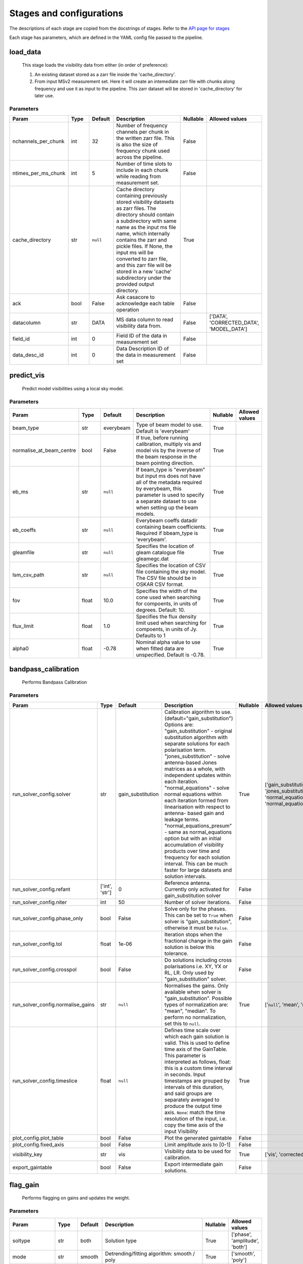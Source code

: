 Stages and configurations
#########################

.. This page is generated using docs/generate_config.py

The descriptions of each stage are copied from the docstrings of stages.
Refer to the `API page for stages <package/guide.html#stages>`_

Each stage has parameters, which are defined in the YAML config file passed to the pipeline.


load_data
*********

    This stage loads the visibility data from either (in order of preference):

    1. An existing dataset stored as a zarr file inside the 'cache_directory'.
    2. From input MSv2 measurement set. Here it will create an intemediate
       zarr file with chunks along frequency and use it as input to the
       pipeline. This zarr dataset will be stored in 'cache_directory' for
       later use.

Parameters
==========

..  table::
    :width: 100%
    :widths: 15, 10, 10, 45, 10, 10

    +---------------------+--------+-----------+---------------------------------------------------------------------------------+------------+------------------------------------------+
    | Param               | Type   | Default   | Description                                                                     | Nullable   | Allowed values                           |
    +=====================+========+===========+=================================================================================+============+==========================================+
    | nchannels_per_chunk | int    | 32        | Number of frequency channels per chunk in the             written zarr file.    | False      |                                          |
    |                     |        |           | This is also the size of frequency chunk             used across the pipeline.  |            |                                          |
    +---------------------+--------+-----------+---------------------------------------------------------------------------------+------------+------------------------------------------+
    | ntimes_per_ms_chunk | int    | 5         | Number of time slots to include in each chunk             while reading from    | False      |                                          |
    |                     |        |           | measurement set.                                                                |            |                                          |
    +---------------------+--------+-----------+---------------------------------------------------------------------------------+------------+------------------------------------------+
    | cache_directory     | str    | ``null``  | Cache directory containing previously stored             visibility datasets as | True       |                                          |
    |                     |        |           | zarr files. The directory should contain             a subdirectory with same   |            |                                          |
    |                     |        |           | name as the input ms file name, which             internally contains the zarr  |            |                                          |
    |                     |        |           | and pickle files.             If None, the input ms will be converted to zarr   |            |                                          |
    |                     |        |           | file,             and this zarr file will be stored in a new 'cache'            |            |                                          |
    |                     |        |           | subdirectory under the provided output directory.                               |            |                                          |
    +---------------------+--------+-----------+---------------------------------------------------------------------------------+------------+------------------------------------------+
    | ack                 | bool   | False     | Ask casacore to acknowledge each table operation                                | False      |                                          |
    +---------------------+--------+-----------+---------------------------------------------------------------------------------+------------+------------------------------------------+
    | datacolumn          | str    | DATA      | MS data column to read visibility data from.                                    | False      | ['DATA', 'CORRECTED_DATA', 'MODEL_DATA'] |
    +---------------------+--------+-----------+---------------------------------------------------------------------------------+------------+------------------------------------------+
    | field_id            | int    | 0         | Field ID of the data in measurement set                                         | False      |                                          |
    +---------------------+--------+-----------+---------------------------------------------------------------------------------+------------+------------------------------------------+
    | data_desc_id        | int    | 0         | Data Description ID of the data in measurement set                              | False      |                                          |
    +---------------------+--------+-----------+---------------------------------------------------------------------------------+------------+------------------------------------------+


predict_vis
***********

    Predict model visibilities using a local sky model.

Parameters
==========

..  table::
    :width: 100%
    :widths: 15, 10, 10, 45, 10, 10

    +--------------------------+--------+-----------+----------------------------------------------------------------------------------+------------+------------------+
    | Param                    | Type   | Default   | Description                                                                      | Nullable   | Allowed values   |
    +==========================+========+===========+==================================================================================+============+==================+
    | beam_type                | str    | everybeam | Type of beam model to use. Default is 'everybeam'                                | True       |                  |
    +--------------------------+--------+-----------+----------------------------------------------------------------------------------+------------+------------------+
    | normalise_at_beam_centre | bool   | False     | If true, before running calibration, multiply vis             and model vis by   | True       |                  |
    |                          |        |           | the inverse of the beam response in the             beam pointing direction.     |            |                  |
    +--------------------------+--------+-----------+----------------------------------------------------------------------------------+------------+------------------+
    | eb_ms                    | str    | ``null``  | If beam_type is "everybeam" but input ms does             not have all of the    | True       |                  |
    |                          |        |           | metadata required by everybeam, this parameter             is used to specify a  |            |                  |
    |                          |        |           | separate dataset to use when setting up             the beam models.             |            |                  |
    +--------------------------+--------+-----------+----------------------------------------------------------------------------------+------------+------------------+
    | eb_coeffs                | str    | ``null``  | Everybeam coeffs datadir containing beam             coefficients. Required if   | True       |                  |
    |                          |        |           | bbeam_type is 'everybeam'.                                                       |            |                  |
    +--------------------------+--------+-----------+----------------------------------------------------------------------------------+------------+------------------+
    | gleamfile                | str    | ``null``  | Specifies the location of gleam catalogue             file gleamegc.dat          | True       |                  |
    +--------------------------+--------+-----------+----------------------------------------------------------------------------------+------------+------------------+
    | lsm_csv_path             | str    | ``null``  | Specifies the location of CSV file containing the             sky model. The CSV | True       |                  |
    |                          |        |           | file should be in OSKAR CSV format.                                              |            |                  |
    +--------------------------+--------+-----------+----------------------------------------------------------------------------------+------------+------------------+
    | fov                      | float  | 10.0      | Specifies the width of the cone used when             searching for compoents,   | True       |                  |
    |                          |        |           | in units of degrees. Default: 10.                                                |            |                  |
    +--------------------------+--------+-----------+----------------------------------------------------------------------------------+------------+------------------+
    | flux_limit               | float  | 1.0       | Specifies the flux density limit used when             searching for compoents,  | True       |                  |
    |                          |        |           | in units of Jy. Defaults to 1                                                    |            |                  |
    +--------------------------+--------+-----------+----------------------------------------------------------------------------------+------------+------------------+
    | alpha0                   | float  | -0.78     | Nominal alpha value to use when fitted data             are unspecified. Default | True       |                  |
    |                          |        |           | is -0.78.                                                                        |            |                  |
    +--------------------------+--------+-----------+----------------------------------------------------------------------------------+------------+------------------+


bandpass_calibration
********************

    Performs Bandpass Calibration

Parameters
==========

..  table::
    :width: 100%
    :widths: 15, 10, 10, 45, 10, 10

    +-----------------------------------+----------------+-------------------+---------------------------------------------------------------------------------+------------+--------------------------------------------------------------------------------------------+
    | Param                             | Type           | Default           | Description                                                                     | Nullable   | Allowed values                                                                             |
    +===================================+================+===================+=================================================================================+============+============================================================================================+
    | run_solver_config.solver          | str            | gain_substitution | Calibration algorithm to use.                 (default="gain_substitution")     | True       | ['gain_substitution', 'jones_substitution', 'normal_equations', 'normal_equations_presum'] |
    |                                   |                |                   | Options are:                 "gain_substitution" - original substitution        |            |                                                                                            |
    |                                   |                |                   | algorithm                 with separate solutions for each polarisation term.   |            |                                                                                            |
    |                                   |                |                   | "jones_substitution" - solve antenna-based Jones matrices                 as a  |            |                                                                                            |
    |                                   |                |                   | whole, with independent updates within each iteration.                          |            |                                                                                            |
    |                                   |                |                   | "normal_equations" - solve normal equations within                 each         |            |                                                                                            |
    |                                   |                |                   | iteration formed from linearisation with respect to                 antenna-    |            |                                                                                            |
    |                                   |                |                   | based gain and leakage terms.                 "normal_equations_presum" - same  |            |                                                                                            |
    |                                   |                |                   | as normal_equations                 option but with an initial accumulation of  |            |                                                                                            |
    |                                   |                |                   | visibility                 products over time and frequency for each solution   |            |                                                                                            |
    |                                   |                |                   | interval. This can be much faster for large datasets                 and        |            |                                                                                            |
    |                                   |                |                   | solution intervals.                                                             |            |                                                                                            |
    +-----------------------------------+----------------+-------------------+---------------------------------------------------------------------------------+------------+--------------------------------------------------------------------------------------------+
    | run_solver_config.refant          | ['int', 'str'] | 0                 | Reference antenna.                 Currently only activated for                 | False      |                                                                                            |
    |                                   |                |                   | gain_substitution solver                                                        |            |                                                                                            |
    +-----------------------------------+----------------+-------------------+---------------------------------------------------------------------------------+------------+--------------------------------------------------------------------------------------------+
    | run_solver_config.niter           | int            | 50                | Number of solver iterations.                                                    | False      |                                                                                            |
    +-----------------------------------+----------------+-------------------+---------------------------------------------------------------------------------+------------+--------------------------------------------------------------------------------------------+
    | run_solver_config.phase_only      | bool           | False             | Solve only for the phases. This can be set                 to ``True`` when     | False      |                                                                                            |
    |                                   |                |                   | solver is "gain_substitution",                 otherwise it must be ``False``.  |            |                                                                                            |
    +-----------------------------------+----------------+-------------------+---------------------------------------------------------------------------------+------------+--------------------------------------------------------------------------------------------+
    | run_solver_config.tol             | float          | 1e-06             | Iteration stops when the fractional change                 in the gain solution | False      |                                                                                            |
    |                                   |                |                   | is below this tolerance.                                                        |            |                                                                                            |
    +-----------------------------------+----------------+-------------------+---------------------------------------------------------------------------------+------------+--------------------------------------------------------------------------------------------+
    | run_solver_config.crosspol        | bool           | False             | Do solutions including cross polarisations                 i.e. XY, YX or RL,   | False      |                                                                                            |
    |                                   |                |                   | LR.                 Only used by "gain_substitution" solver.                    |            |                                                                                            |
    +-----------------------------------+----------------+-------------------+---------------------------------------------------------------------------------+------------+--------------------------------------------------------------------------------------------+
    | run_solver_config.normalise_gains | str            | ``null``          | Normalises the gains.                 Only available when solver is             | True       | ['``null``', 'mean', 'median']                                                             |
    |                                   |                |                   | "gain_substitution".                 Possible types of normalization are:       |            |                                                                                            |
    |                                   |                |                   | "mean", "median".                 To perform no normalization, set this to      |            |                                                                                            |
    |                                   |                |                   | ``null``.                                                                       |            |                                                                                            |
    +-----------------------------------+----------------+-------------------+---------------------------------------------------------------------------------+------------+--------------------------------------------------------------------------------------------+
    | run_solver_config.timeslice       | float          | ``null``          | Defines time scale over which each gain solution                 is valid. This | True       |                                                                                            |
    |                                   |                |                   | is used to define time axis of the GainTable.                 This parameter is |            |                                                                                            |
    |                                   |                |                   | interpreted as follows,                  float: this is a custom time interval  |            |                                                                                            |
    |                                   |                |                   | in seconds.                 Input timestamps are grouped by intervals of this   |            |                                                                                            |
    |                                   |                |                   | duration,                 and said groups are separately averaged to produce    |            |                                                                                            |
    |                                   |                |                   | the output time axis.                  ``None``: match the time resolution of   |            |                                                                                            |
    |                                   |                |                   | the input, i.e. copy                 the time axis of the input Visibility      |            |                                                                                            |
    +-----------------------------------+----------------+-------------------+---------------------------------------------------------------------------------+------------+--------------------------------------------------------------------------------------------+
    | plot_config.plot_table            | bool           | False             | Plot the generated gaintable                                                    | False      |                                                                                            |
    +-----------------------------------+----------------+-------------------+---------------------------------------------------------------------------------+------------+--------------------------------------------------------------------------------------------+
    | plot_config.fixed_axis            | bool           | False             | Limit amplitude axis to [0-1]                                                   | False      |                                                                                            |
    +-----------------------------------+----------------+-------------------+---------------------------------------------------------------------------------+------------+--------------------------------------------------------------------------------------------+
    | visibility_key                    | str            | vis               | Visibility data to be used for calibration.                                     | True       | ['vis', 'corrected_vis']                                                                   |
    +-----------------------------------+----------------+-------------------+---------------------------------------------------------------------------------+------------+--------------------------------------------------------------------------------------------+
    | export_gaintable                  | bool           | False             | Export intermediate gain solutions.                                             | False      |                                                                                            |
    +-----------------------------------+----------------+-------------------+---------------------------------------------------------------------------------+------------+--------------------------------------------------------------------------------------------+


flag_gain
*********

    Performs flagging on gains and updates the weight.

Parameters
==========

..  table::
    :width: 100%
    :widths: 15, 10, 10, 45, 10, 10

    +------------------+--------+-----------+----------------------------------------------------------------------------------+------------+--------------------------------+
    | Param            | Type   | Default   | Description                                                                      | Nullable   | Allowed values                 |
    +==================+========+===========+==================================================================================+============+================================+
    | soltype          | str    | both      | Solution type                                                                    | True       | ['phase', 'amplitude', 'both'] |
    +------------------+--------+-----------+----------------------------------------------------------------------------------+------------+--------------------------------+
    | mode             | str    | smooth    | Detrending/fitting algorithm: smooth / poly                                      | True       | ['smooth', 'poly']             |
    +------------------+--------+-----------+----------------------------------------------------------------------------------+------------+--------------------------------+
    | order            | int    | 3         | Order of the function fitted during detrending.                                  | True       |                                |
    +------------------+--------+-----------+----------------------------------------------------------------------------------+------------+--------------------------------+
    | apply_flag       | bool   | True      | Weights are applied to the gains                                                 | True       |                                |
    +------------------+--------+-----------+----------------------------------------------------------------------------------+------------+--------------------------------+
    | skip_cross_pol   | bool   | True      | Cross polarizations is skipped when flagging                                     | True       |                                |
    +------------------+--------+-----------+----------------------------------------------------------------------------------+------------+--------------------------------+
    | max_rms          | float  | 5.0       | Rms to clip outliers                                                             | True       |                                |
    +------------------+--------+-----------+----------------------------------------------------------------------------------+------------+--------------------------------+
    | fix_rms          | float  | 0.0       | Instead of calculating rms use this value                                        | True       |                                |
    +------------------+--------+-----------+----------------------------------------------------------------------------------+------------+--------------------------------+
    | max_ncycles      | int    | 5         | Max number of independent flagging cycles                                        | True       |                                |
    +------------------+--------+-----------+----------------------------------------------------------------------------------+------------+--------------------------------+
    | max_rms_noise    | float  | 0.0       | Do a running rms and then flag those regions                     that have a rms | True       |                                |
    |                  |        |           | higher than max_rms_noise*rms_of_rmses                                           |            |                                |
    +------------------+--------+-----------+----------------------------------------------------------------------------------+------------+--------------------------------+
    | window_noise     | int    | 11        | Window size for running rms                                                      | True       |                                |
    +------------------+--------+-----------+----------------------------------------------------------------------------------+------------+--------------------------------+
    | fix_rms_noise    | float  | 0.0       | Instead of calculating rms of rmses use this value                               | True       |                                |
    +------------------+--------+-----------+----------------------------------------------------------------------------------+------------+--------------------------------+
    | export_gaintable | bool   | False     | Export intermediate gain solutions.                                              | False      |                                |
    +------------------+--------+-----------+----------------------------------------------------------------------------------+------------+--------------------------------+


generate_channel_rm
*******************

    Generates channel rotation measures

Parameters
==========

..  table::
    :width: 100%
    :widths: 15, 10, 10, 45, 10, 10

    +-----------------------------------+----------------+-------------------+----------------------------------------------------------------------------------+------------+--------------------------------------------------------------------------------------------+
    | Param                             | Type           | Default           | Description                                                                      | Nullable   | Allowed values                                                                             |
    +===================================+================+===================+==================================================================================+============+============================================================================================+
    | oversample                        | int            | 5                 | Oversampling value used in the rotation             calculatiosn. Note that      | True       |                                                                                            |
    |                                   |                |                   | setting this value to some higher             integer may result in high memory  |            |                                                                                            |
    |                                   |                |                   | usage.                                                                           |            |                                                                                            |
    +-----------------------------------+----------------+-------------------+----------------------------------------------------------------------------------+------------+--------------------------------------------------------------------------------------------+
    | peak_threshold                    | float          | 0.5               | Height of peak in the RM spectrum required             for a rotation detection. | True       |                                                                                            |
    +-----------------------------------+----------------+-------------------+----------------------------------------------------------------------------------+------------+--------------------------------------------------------------------------------------------+
    | refine_fit                        | bool           | True              | Whether or not to refine the RM spectrum             peak locations with a       | True       |                                                                                            |
    |                                   |                |                   | nonlinear optimisation of             the station RM values.                     |            |                                                                                            |
    +-----------------------------------+----------------+-------------------+----------------------------------------------------------------------------------+------------+--------------------------------------------------------------------------------------------+
    | visibility_key                    | str            | vis               | Visibility data to be used for calibration.                                      | True       | ['vis', 'corrected_vis']                                                                   |
    +-----------------------------------+----------------+-------------------+----------------------------------------------------------------------------------+------------+--------------------------------------------------------------------------------------------+
    | plot_rm_config.plot_rm            | bool           | False             | Plot the estimated rotational measures                 per station               | True       |                                                                                            |
    +-----------------------------------+----------------+-------------------+----------------------------------------------------------------------------------+------------+--------------------------------------------------------------------------------------------+
    | plot_rm_config.station            | ['int', 'str'] | 0                 | Station number/name to be plotted                                                | True       |                                                                                            |
    +-----------------------------------+----------------+-------------------+----------------------------------------------------------------------------------+------------+--------------------------------------------------------------------------------------------+
    | plot_table                        | bool           | False             | Plot the generated gain table                                                    | True       |                                                                                            |
    +-----------------------------------+----------------+-------------------+----------------------------------------------------------------------------------+------------+--------------------------------------------------------------------------------------------+
    | run_solver_config.solver          | str            | gain_substitution | Calibration algorithm to use.                 (default="gain_substitution")      | True       | ['gain_substitution', 'jones_substitution', 'normal_equations', 'normal_equations_presum'] |
    |                                   |                |                   | Options are:                 "gain_substitution" - original substitution         |            |                                                                                            |
    |                                   |                |                   | algorithm                 with separate solutions for each polarisation term.    |            |                                                                                            |
    |                                   |                |                   | "jones_substitution" - solve antenna-based Jones matrices                 as a   |            |                                                                                            |
    |                                   |                |                   | whole, with independent updates within each iteration.                           |            |                                                                                            |
    |                                   |                |                   | "normal_equations" - solve normal equations within                 each          |            |                                                                                            |
    |                                   |                |                   | iteration formed from linearisation with respect to                 antenna-     |            |                                                                                            |
    |                                   |                |                   | based gain and leakage terms.                 "normal_equations_presum" - same   |            |                                                                                            |
    |                                   |                |                   | as normal_equations                 option but with an initial accumulation of   |            |                                                                                            |
    |                                   |                |                   | visibility                 products over time and frequency for each solution    |            |                                                                                            |
    |                                   |                |                   | interval. This can be much faster for large datasets                 and         |            |                                                                                            |
    |                                   |                |                   | solution intervals.                                                              |            |                                                                                            |
    +-----------------------------------+----------------+-------------------+----------------------------------------------------------------------------------+------------+--------------------------------------------------------------------------------------------+
    | run_solver_config.refant          | ['int', 'str'] | 0                 | Reference antenna.                 Currently only activated for                  | False      |                                                                                            |
    |                                   |                |                   | gain_substitution solver                                                         |            |                                                                                            |
    +-----------------------------------+----------------+-------------------+----------------------------------------------------------------------------------+------------+--------------------------------------------------------------------------------------------+
    | run_solver_config.niter           | int            | 50                | Number of solver iterations.                                                     | False      |                                                                                            |
    +-----------------------------------+----------------+-------------------+----------------------------------------------------------------------------------+------------+--------------------------------------------------------------------------------------------+
    | run_solver_config.phase_only      | bool           | False             | Solve only for the phases. This can be set                 to ``True`` when      | False      |                                                                                            |
    |                                   |                |                   | solver is "gain_substitution",                 otherwise it must be ``False``.   |            |                                                                                            |
    +-----------------------------------+----------------+-------------------+----------------------------------------------------------------------------------+------------+--------------------------------------------------------------------------------------------+
    | run_solver_config.tol             | float          | 1e-06             | Iteration stops when the fractional change                 in the gain solution  | False      |                                                                                            |
    |                                   |                |                   | is below this tolerance.                                                         |            |                                                                                            |
    +-----------------------------------+----------------+-------------------+----------------------------------------------------------------------------------+------------+--------------------------------------------------------------------------------------------+
    | run_solver_config.crosspol        | bool           | False             | Do solutions including cross polarisations                 i.e. XY, YX or RL,    | False      |                                                                                            |
    |                                   |                |                   | LR.                 Only used by "gain_substitution" solver.                     |            |                                                                                            |
    +-----------------------------------+----------------+-------------------+----------------------------------------------------------------------------------+------------+--------------------------------------------------------------------------------------------+
    | run_solver_config.normalise_gains | str            | ``null``          | Normalises the gains.                 Only available when solver is              | True       | ['``null``', 'mean', 'median']                                                             |
    |                                   |                |                   | "gain_substitution".                 Possible types of normalization are:        |            |                                                                                            |
    |                                   |                |                   | "mean", "median".                 To perform no normalization, set this to       |            |                                                                                            |
    |                                   |                |                   | ``null``.                                                                        |            |                                                                                            |
    +-----------------------------------+----------------+-------------------+----------------------------------------------------------------------------------+------------+--------------------------------------------------------------------------------------------+
    | run_solver_config.timeslice       | float          | ``null``          | Defines time scale over which each gain solution                 is valid. This  | True       |                                                                                            |
    |                                   |                |                   | is used to define time axis of the GainTable.                 This parameter is  |            |                                                                                            |
    |                                   |                |                   | interpreted as follows,                  float: this is a custom time interval   |            |                                                                                            |
    |                                   |                |                   | in seconds.                 Input timestamps are grouped by intervals of this    |            |                                                                                            |
    |                                   |                |                   | duration,                 and said groups are separately averaged to produce     |            |                                                                                            |
    |                                   |                |                   | the output time axis.                  ``None``: match the time resolution of    |            |                                                                                            |
    |                                   |                |                   | the input, i.e. copy                 the time axis of the input Visibility       |            |                                                                                            |
    +-----------------------------------+----------------+-------------------+----------------------------------------------------------------------------------+------------+--------------------------------------------------------------------------------------------+
    | export_gaintable                  | bool           | False             | Export intermediate gain solutions.                                              | False      |                                                                                            |
    +-----------------------------------+----------------+-------------------+----------------------------------------------------------------------------------+------------+--------------------------------------------------------------------------------------------+


delay_calibration
*****************

    Performs delay calibration

Parameters
==========

..  table::
    :width: 100%
    :widths: 15, 10, 10, 45, 10, 10

    +------------------------------+--------+-----------+--------------------------------------------------------------+------------+------------------+
    | Param                        | Type   | Default   | Description                                                  | Nullable   | Allowed values   |
    +==============================+========+===========+==============================================================+============+==================+
    | oversample                   | int    | 16        | Oversample rate                                              | True       |                  |
    +------------------------------+--------+-----------+--------------------------------------------------------------+------------+------------------+
    | plot_config.plot_table       | bool   | False     | Plot the generated gaintable                                 | True       |                  |
    +------------------------------+--------+-----------+--------------------------------------------------------------+------------+------------------+
    | plot_config.fixed_axis       | bool   | False     | Limit amplitude axis to [0-1]                                | True       |                  |
    +------------------------------+--------+-----------+--------------------------------------------------------------+------------+------------------+
    | plot_config.anotate_stations | bool   | False     | Show station labels in delay                 vs station plot | True       |                  |
    +------------------------------+--------+-----------+--------------------------------------------------------------+------------+------------------+
    | export_gaintable             | bool   | False     | Export intermediate gain solutions.                          | False      |                  |
    +------------------------------+--------+-----------+--------------------------------------------------------------+------------+------------------+


smooth_gain_solution
********************

    Smooth the gain solution.

Parameters
==========

..  table::
    :width: 100%
    :widths: 15, 10, 10, 45, 10, 10

    +------------------------------+--------+---------------+------------------------------------------+------------+--------------------+
    | Param                        | Type   | Default       | Description                              | Nullable   | Allowed values     |
    +==============================+========+===============+==========================================+============+====================+
    | window_size                  | int    | 1             | Sliding window size.                     | False      |                    |
    +------------------------------+--------+---------------+------------------------------------------+------------+--------------------+
    | mode                         | str    | median        | Mode of smoothing                        | False      | ['mean', 'median'] |
    +------------------------------+--------+---------------+------------------------------------------+------------+--------------------+
    | plot_config.plot_table       | bool   | False         | Plot the smoothed gaintable              | False      |                    |
    +------------------------------+--------+---------------+------------------------------------------+------------+--------------------+
    | plot_config.plot_path_prefix | str    | smoothed-gain | Path prefix to store smoothed gain plots | False      |                    |
    +------------------------------+--------+---------------+------------------------------------------+------------+--------------------+
    | plot_config.plot_title       | str    | Smoothed Gain | Title for smoothed gain plots            | False      |                    |
    +------------------------------+--------+---------------+------------------------------------------+------------+--------------------+
    | export_gaintable             | bool   | False         | Export intermediate gain solutions.      | False      |                    |
    +------------------------------+--------+---------------+------------------------------------------+------------+--------------------+


export_visibilities
*******************

    Apply gaintable and export visibilities.

Parameters
==========

..  table::
    :width: 100%
    :widths: 15, 10, 10, 45, 10, 10

    +------------------------+--------+-----------+------------------------+------------+----------------------------------------+
    | Param                  | Type   | Default   | Description            | Nullable   | Allowed values                         |
    +========================+========+===========+========================+============+========================================+
    | data_to_export         | str    | ``null``  | Visibilities to export | True       | ['all', 'vis', 'modelvis', '``null``'] |
    +------------------------+--------+-----------+------------------------+------------+----------------------------------------+
    | apply_gaintable_to_vis | bool   | False     | Apply gaintable to vis | True       |                                        |
    +------------------------+--------+-----------+------------------------+------------+----------------------------------------+


export_gain_table
*****************

    Export gain table solutions to a file.

Parameters
==========

..  table::
    :width: 100%
    :widths: 15, 10, 10, 45, 10, 10

    +-----------------+--------+-----------+----------------------------------------+------------+--------------------+
    | Param           | Type   | Default   | Description                            | Nullable   | Allowed values     |
    +=================+========+===========+========================================+============+====================+
    | file_name       | str    | gaintable | Gain table file name without extension | True       |                    |
    +-----------------+--------+-----------+----------------------------------------+------------+--------------------+
    | export_format   | str    | h5parm    | Export file format                     | True       | ['h5parm', 'hdf5'] |
    +-----------------+--------+-----------+----------------------------------------+------------+--------------------+
    | export_metadata | bool   | False     | Export metadata into YAML file         | True       |                    |
    +-----------------+--------+-----------+----------------------------------------+------------+--------------------+


